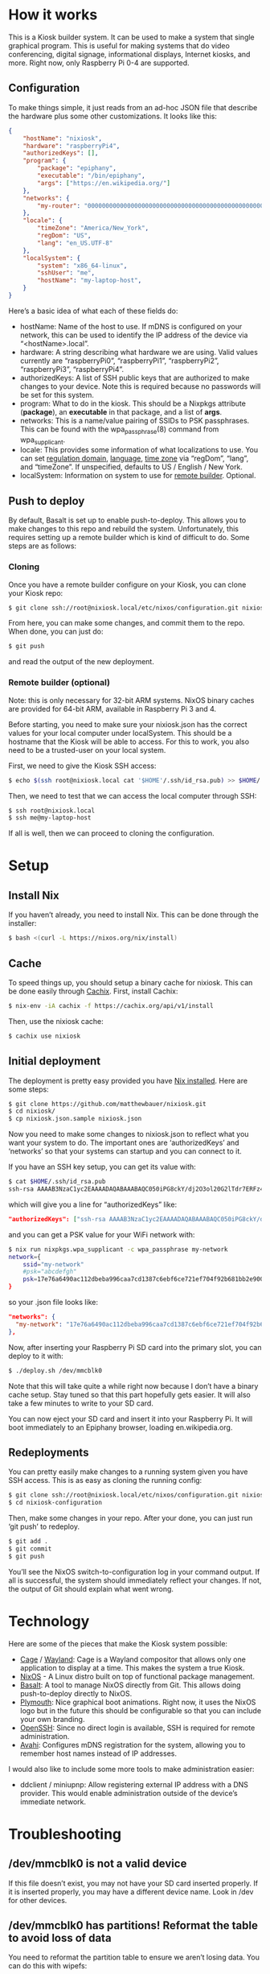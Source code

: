 * How it works
  :PROPERTIES:
  :CUSTOM_ID: how-it-works
  :END:

This is a Kiosk builder system. It can be used to make a system that
single graphical program. This is useful for making systems that do
video conferencing, digital signage, informational displays, Internet
kiosks, and more. Right now, only Raspberry Pi 0-4 are supported.

** Configuration

To make things simple, it just reads from an ad-hoc JSON file that
describe the hardware plus some other customizations. It looks like
this:

#+BEGIN_SRC json
{
    "hostName": "nixiosk",
    "hardware": "raspberryPi4",
    "authorizedKeys": [],
    "program": {
        "package": "epiphany",
        "executable": "/bin/epiphany",
        "args": ["https://en.wikipedia.org/"]
    },
    "networks": {
        "my-router": "0000000000000000000000000000000000000000000000000000000000000000",
    },
    "locale": {
        "timeZone": "America/New_York",
        "regDom": "US",
        "lang": "en_US.UTF-8"
    },
    "localSystem": {
        "system": "x86_64-linux",
        "sshUser": "me",
        "hostName": "my-laptop-host",
    }
}
#+END_SRC

Here’s a basic idea of what each of these fields do:

- hostName: Name of the host to use. If mDNS is configured on your
  network, this can be used to identify the IP address of the device
  via “<hostName>.local”.
- hardware: A string describing what hardware we are using. Valid
  values currently are “raspberryPi0”, “raspberryPi1”, “raspberryPi2”,
  “raspberryPi3”, “raspberryPi4”.
- authorizedKeys: A list of SSH public keys that are authorized to
  make changes to your device. Note this is required because no
  passwords will be set for this system.
- program: What to do in the kiosk. This should be a Nixpkgs attribute
  (*package*), an *executable* in that package, and a list of *args*.
- networks: This is a name/value pairing of SSIDs to PSK passphrases.
  This can be found with the wpa_passphrase(8) command from
  wpa_supplicant.
- locale: This provides some information of what localizations to use.
  You can set [[https://en.wikipedia.org/wiki/ISO_3166-1_alpha-2][regulation domain]], [[https://www.gnu.org/software/libc/manual/html_node/Locale-Names.html#Locale-Names][language]], [[https://en.wikipedia.org/wiki/List_of_tz_database_time_zones][time zone]] via “regDom”,
  “lang”, and “timeZone”. If unspecified, defaults to US / English /
  New York.
- localSystem: Information on system to use for [[https://github.com/matthewbauer/nixiosk#remote-builder-optional][remote builder]].
  Optional.

** Push to deploy
   :PROPERTIES:
   :CUSTOM_ID: push-to-deploy
   :END:

By default, Basalt is set up to enable push-to-deploy. This allows you
to make changes to this repo and rebuild the system. Unfortunately, this
requires setting up a remote builder which is kind of difficult to do.
Some steps are as follows:

*** Cloning
    :PROPERTIES:
    :CUSTOM_ID: cloning
    :END:

Once you have a remote builder configure on your Kiosk, you can clone
your Kiosk repo:

#+BEGIN_SRC sh
  $ git clone ssh://root@nixiosk.local/etc/nixos/configuration.git nixiosk-configuration
#+END_SRC

From here, you can make some changes, and commit them to the repo. When
done, you can just do:

#+BEGIN_SRC sh
  $ git push
#+END_SRC

and read the output of the new deployment.

*** Remote builder (optional)
    :PROPERTIES:
    :CUSTOM_ID: remote-builder-optional
    :END:

Note: this is only necessary for 32-bit ARM systems. NixOS binary caches
are provided for 64-bit ARM, available in Raspberry Pi 3 and 4.

Before starting, you need to make sure your nixiosk.json has the correct
values for your local computer under localSystem. This should be a
hostname that the Kiosk will be able to access. For this to work, you
also need to be a trusted-user on your local system.

First, we need to give the Kiosk SSH access:

#+BEGIN_SRC sh
  $ echo $(ssh root@nixiosk.local cat '$HOME'/.ssh/id_rsa.pub) >> $HOME/.ssh/authorized_keys
#+END_SRC

Then, we need to test that we can access the local computer through SSH:

#+BEGIN_SRC sh
  $ ssh root@nixiosk.local
  $ ssh me@my-laptop-host
#+END_SRC

If all is well, then we can proceed to cloning the configuration.

* Setup

** Install Nix

If you haven’t already, you need to install Nix. This can be done
through the installer:

#+BEGIN_SRC sh
$ bash <(curl -L https://nixos.org/nix/install)
#+END_SRC

** Cache

To speed things up, you should setup a binary cache for nixiosk. This
can be done easily through [[https://nixiosk.cachix.org/][Cachix]]. First, install Cachix:

#+BEGIN_SRC sh
$ nix-env -iA cachix -f https://cachix.org/api/v1/install
#+END_SRC

Then, use the nixiosk cache:

#+BEGIN_SRC sh
$ cachix use nixiosk
#+END_SRC

** Initial deployment

The deployment is pretty easy provided you have [[https://nixos.org/nix/][Nix installed]]. Here
are some steps:

#+BEGIN_SRC sh
$ git clone https://github.com/matthewbauer/nixiosk.git
$ cd nixiosk/
$ cp nixiosk.json.sample nixiosk.json
#+END_SRC

Now you need to make some changes to nixiosk.json to reflect what you
want your system to do. The important ones are ‘authorizedKeys’ and
‘networks’ so that your systems can startup and you can connect to it.

If you have an SSH key setup, you can get its value with:

#+BEGIN_SRC sh
$ cat $HOME/.ssh/id_rsa.pub
ssh-rsa AAAAB3NzaC1yc2EAAAADAQABAAABAQC050iPG8ckY/dj2O3ol20G2lTdr7ERFz4LD3R4yqoT5W0THjNFdCqavvduCIAtF1Xx/OmTISblnGKf10rYLNzDdyMMFy7tUSiC7/T37EW0s+EFGhS9yOcjCVvHYwgnGZCF4ec33toE8Htq2UKBVgtE0PMwPAyCGYhFxFLYN8J8/xnMNGqNE6iTGbK5qb4yg3rwyrKMXLNGVNsPVcMfdyk3xqUilDp4U7HHQpqX0wKrUvrBZ87LnO9z3X/QIRVQhS5GqnIjRYe4L9yxZtTjW5HdwIq1jcvZc/1Uu7bkMh3gkCwbrpmudSGpdUlyEreaHOJf3XH4psr6IMGVJvxnGiV9 mbauer@dellbook
#+END_SRC

which will give you a line for “authorizedKeys” like:

#+BEGIN_SRC json
  "authorizedKeys": ["ssh-rsa AAAAB3NzaC1yc2EAAAADAQABAAABAQC050iPG8ckY/dj2O3ol20G2lTdr7ERFz4LD3R4yqoT5W0THjNFdCqavvduCIAtF1Xx/OmTISblnGKf10rYLNzDdyMMFy7tUSiC7/T37EW0s+EFGhS9yOcjCVvHYwgnGZCF4ec33toE8Htq2UKBVgtE0PMwPAyCGYhFxFLYN8J8/xnMNGqNE6iTGbK5qb4yg3rwyrKMXLNGVNsPVcMfdyk3xqUilDp4U7HHQpqX0wKrUvrBZ87LnO9z3X/QIRVQhS5GqnIjRYe4L9yxZtTjW5HdwIq1jcvZc/1Uu7bkMh3gkCwbrpmudSGpdUlyEreaHOJf3XH4psr6IMGVJvxnGiV9 mbauer@dellbook"],
#+END_SRC

and you can get a PSK value for your WiFi network with:

#+BEGIN_SRC sh
$ nix run nixpkgs.wpa_supplicant -c wpa_passphrase my-network
network={
	ssid="my-network"
	#psk="abcdefgh"
	psk=17e76a6490ac112dbeba996caa7cd1387c6ebf6ce721ef704f92b681bb2e9000
}
#+END_SRC

so your .json file looks like:

#+BEGIN_SRC json
"networks": {
  "my-network": "17e76a6490ac112dbeba996caa7cd1387c6ebf6ce721ef704f92b681bb2e9000",
},
#+END_SRC

Now, after inserting your Raspberry Pi SD card into the primary slot,
you can deploy to it with:

#+BEGIN_SRC sh
$ ./deploy.sh /dev/mmcblk0
#+END_SRC

Note that this will take quite a while right now because I don’t have
a binary cache setup. Stay tuned so that this part hopefully gets
easier. It will also take a few minutes to write to your SD card.

You can now eject your SD card and insert it into your Raspberry Pi.
It will boot immediately to an Epiphany browser, loading
en.wikipedia.org.

** Redeployments

You can pretty easily make changes to a running system given you have
SSH access. This is as easy as cloning the running config:

#+BEGIN_SRC sh
$ git clone ssh://root@nixiosk.local/etc/nixos/configuration.git nixiosk-configuration
$ cd nixiosk-configuration
#+END_SRC

Then, make some changes in your repo. After your done, you can just
run ‘git push’ to redeploy.

#+BEGIN_SRC sh
$ git add .
$ git commit
$ git push
#+END_SRC

You’ll see the NixOS switch-to-configuration log in your command
output. If all is successful, the system should immediately reflect
your changes. If not, the output of Git should explain what went
wrong.

* Technology

Here are some of the pieces that make the Kiosk system possible:

- [[https://www.hjdskes.nl/projects/cage/][Cage]] / [[https://wayland.freedesktop.org/][Wayland]]: Cage is a Wayland compositor that allows only one
  application to display at a time. This makes the system a true
  Kiosk.
- [[https://nixos.org/][NixOS]] - A Linux distro built on top of functional package management.
- [[https://gitlab.com/obsidian.systems/basalt/][Basalt]]: A tool to manage NixOS directly from Git. This allows doing
  push-to-deploy directly to NixOS.
- [[https://www.freedesktop.org/wiki/Software/Plymouth/][Plymouth]]: Nice graphical boot animations. Right now, it uses the
  NixOS logo but in the future this should be configurable so that you
  can include your own branding.
- [[https://www.openssh.com/][OpenSSH]]: Since no direct login is available, SSH is required for
  remote administration.
- [[http://www.avahi.org/][Avahi]]: Configures mDNS registration for the system, allowing you to
  remember host names instead of IP addresses.

I would also like to include some more tools to make administration
easier:

- ddclient / miniupnp: Allow registering external IP address with a
  DNS provider. This would enable administration outside of the
  device’s immediate network.

* Troubleshooting
   :PROPERTIES:
   :CUSTOM_ID: troubleshooting
   :END:

** /dev/mmcblk0 is not a valid device

If this file doesn’t exist, you may not have your SD card inserted
properly. If it is inserted properly, you may have a different device
name. Look in /dev for other devices.

** /dev/mmcblk0 has partitions! Reformat the table to avoid loss of data

You need to reformat the partition table to ensure we aren’t losing
data. You can do this with wipefs:

#+BEGIN_SRC sh
$ nix run nixpkgs.utillinux -c wipefs /dev/mmcblk0
#+END_SRC
